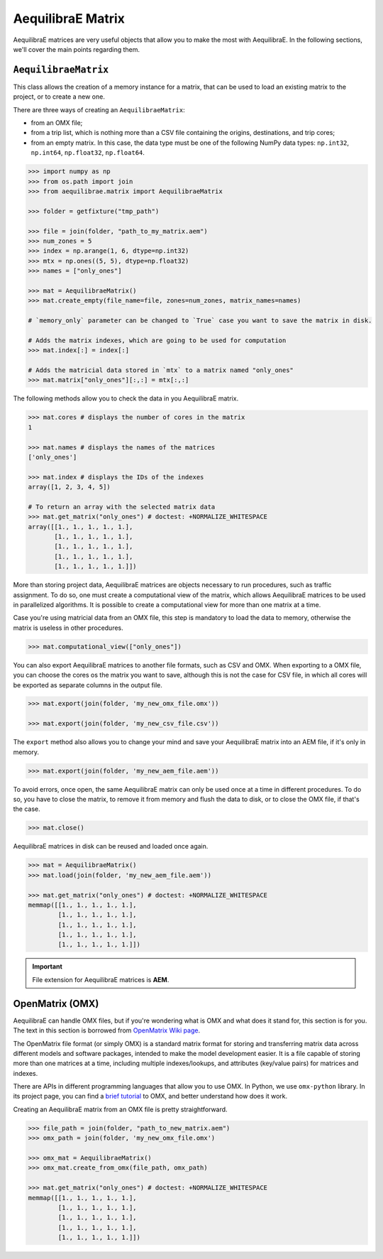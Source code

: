 .. _all_about_aeq_matrices:

AequilibraE Matrix
==================

AequilibraE matrices are very useful objects that allow you to make the most with AequilibraE.
In the following sections, we'll cover the main points regarding them.

``AequilibraeMatrix``
---------------------

This class allows the creation of a memory instance for a matrix, that can be used to load an existing
matrix to the project, or to create a new one. 

There are three ways of creating an ``AequilibraeMatrix``:

* from an OMX file;
* from a trip list, which is nothing more than a CSV file containing the origins, destinations, and trip cores; 
* from an empty matrix. In this case, the data type must be one of the following NumPy data types: 
  ``np.int32``, ``np.int64``, ``np.float32``, ``np.float64``.

.. code-block:: python

    >>> import numpy as np
    >>> from os.path import join
    >>> from aequilibrae.matrix import AequilibraeMatrix

    >>> folder = getfixture("tmp_path")
    
    >>> file = join(folder, "path_to_my_matrix.aem")
    >>> num_zones = 5
    >>> index = np.arange(1, 6, dtype=np.int32)
    >>> mtx = np.ones((5, 5), dtype=np.float32)
    >>> names = ["only_ones"]

    >>> mat = AequilibraeMatrix()
    >>> mat.create_empty(file_name=file, zones=num_zones, matrix_names=names)

    # `memory_only` parameter can be changed to `True` case you want to save the matrix in disk.

    # Adds the matrix indexes, which are going to be used for computation
    >>> mat.index[:] = index[:]

    # Adds the matricial data stored in `mtx` to a matrix named "only_ones"
    >>> mat.matrix["only_ones"][:,:] = mtx[:,:]

The following methods allow you to check the data in you AequilibraE matrix.

.. code-block:: python

    >>> mat.cores # displays the number of cores in the matrix
    1

    >>> mat.names # displays the names of the matrices
    ['only_ones']
    
    >>> mat.index # displays the IDs of the indexes
    array([1, 2, 3, 4, 5])
    
    # To return an array with the selected matrix data
    >>> mat.get_matrix("only_ones") # doctest: +NORMALIZE_WHITESPACE
    array([[1., 1., 1., 1., 1.],
           [1., 1., 1., 1., 1.],
           [1., 1., 1., 1., 1.],
           [1., 1., 1., 1., 1.],
           [1., 1., 1., 1., 1.]])

More than storing project data, AequilibraE matrices are objects necessary to run procedures,
such as traffic assignment. To do so, one must create a computational view of the matrix, which
allows AequilibraE matrices to be used in parallelized algorithms. It is possible to create a 
computational view for more than one matrix at a time.

Case you're using matricial data from an OMX file, this step is mandatory to load the data to memory,
otherwise the matrix is useless in other procedures.

.. code-block:: python

    >>> mat.computational_view(["only_ones"])

You can also export AequilibraE matrices to another file formats, such as CSV and OMX. When exporting
to a OMX file, you can choose the cores os the matrix you want to save, although this is not the case
for CSV file, in which all cores will be exported as separate columns in the output file.

.. code-block:: python

    >>> mat.export(join(folder, 'my_new_omx_file.omx'))

    >>> mat.export(join(folder, 'my_new_csv_file.csv'))

The ``export`` method also allows you to change your mind and save your AequilibraE matrix into an AEM
file, if it's only in memory.

.. code-block:: python

    >>> mat.export(join(folder, 'my_new_aem_file.aem'))

.. is there a better name rather than error?

To avoid errors, once open, the same AequilibraE matrix can only be used once at a time in different
procedures. To do so, you have to close the matrix, to remove it from memory and flush the data to disk,
or to close the OMX file, if that's the case.

.. code-block:: python

    >>> mat.close()

AequilibraE matrices in disk can be reused and loaded once again.

.. code-block:: python

    >>> mat = AequilibraeMatrix()
    >>> mat.load(join(folder, 'my_new_aem_file.aem'))

    >>> mat.get_matrix("only_ones") # doctest: +NORMALIZE_WHITESPACE
    memmap([[1., 1., 1., 1., 1.],
            [1., 1., 1., 1., 1.],
            [1., 1., 1., 1., 1.],
            [1., 1., 1., 1., 1.],
            [1., 1., 1., 1., 1.]])

.. important::

    File extension for AequilibraE matrices is **AEM**.

.. seealso::

    :func:`aequilibrae.matrix.AequilibraeMatrix`
        Documentation for ``AequilibraeMatrix`` class

    :ref:`plot_assignment_without_model`
        Usage example 

OpenMatrix (OMX)
----------------

AequilibraE can handle OMX files, but if you're wondering what is OMX and what does
it stand for, this section is for you. The text in this section is borrowed from 
`OpenMatrix Wiki page <https://github.com/osPlanning/omx/wiki>`_.

The OpenMatrix file format (or simply OMX) is a standard matrix format for storing and
transferring matrix data across different models and software packages, intended to make
the model development easier. It is a file capable of storing more than one matrices
at a time, including multiple indexes/lookups, and attributes (key/value pairs) for matrices and
indexes.

There are APIs in different programming languages that allow you to use OMX. In Python, we use
``omx-python`` library. In its project page, you can find a 
`brief tutorial <https://github.com/osPlanning/omx-python?tab=readme-ov-file#quick-start-sample-code>`_
to OMX, and better understand how does it work.

Creating an AequilibraE matrix from an OMX file is pretty straightforward.

.. code-block:: python

    >>> file_path = join(folder, "path_to_new_matrix.aem")
    >>> omx_path = join(folder, 'my_new_omx_file.omx')

    >>> omx_mat = AequilibraeMatrix()
    >>> omx_mat.create_from_omx(file_path, omx_path)

    >>> mat.get_matrix("only_ones") # doctest: +NORMALIZE_WHITESPACE
    memmap([[1., 1., 1., 1., 1.],
            [1., 1., 1., 1., 1.],
            [1., 1., 1., 1., 1.],
            [1., 1., 1., 1., 1.],
            [1., 1., 1., 1., 1.]])
